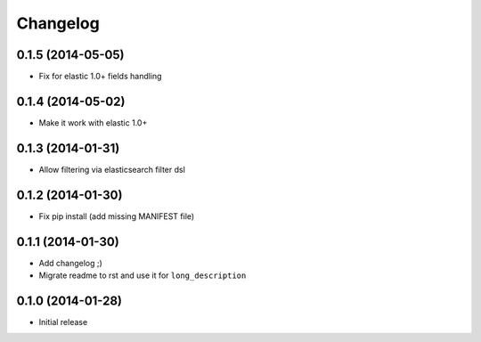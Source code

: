 .. :changelog:

Changelog
---------

0.1.5 (2014-05-05)
++++++++++++++++++

- Fix for elastic 1.0+ fields handling

0.1.4 (2014-05-02)
++++++++++++++++++

- Make it work with elastic 1.0+

0.1.3 (2014-01-31)
++++++++++++++++++

- Allow filtering via elasticsearch filter dsl

0.1.2 (2014-01-30)
++++++++++++++++++

- Fix pip install (add missing MANIFEST file)

0.1.1 (2014-01-30)
++++++++++++++++++

- Add changelog ;)
- Migrate readme to rst and use it for ``long_description``

0.1.0 (2014-01-28)
++++++++++++++++++

- Initial release
